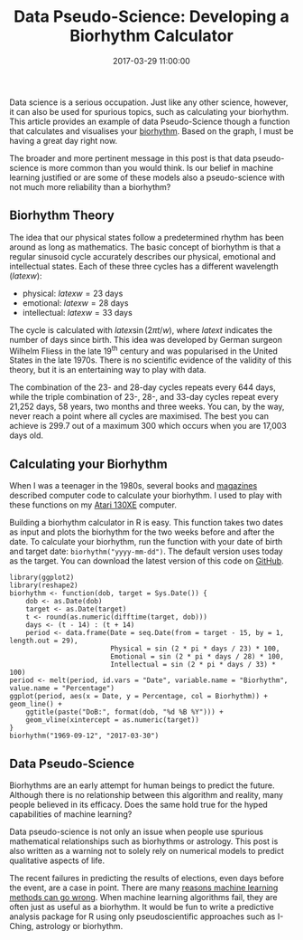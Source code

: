 #+title: Data Pseudo-Science: Developing a Biorhythm Calculator
#+date: 2017-03-29 11:00:00
#+lastmod: 2020-07-18
#+categories[]: The-Devil-is-in-the-Data
#+tags[]: Machine-Learning R-Language
#+draft: true

Data science is a serious occupation. Just like any other science,
however, it can also be used for spurious topics, such as calculating
your biorhythm. This article provides an example of data Pseudo-Science
though a function that calculates and visualises your
[[https://en.wikipedia.org/wiki/Biorhythm][biorhythm]]. Based on the
graph, I must be having a great day right now.

The broader and more pertinent message in this post is that data
pseudo-science is more common than you would think. Is our belief in
machine learning justified or are some of these models also a
pseudo-science with not much more reliability than a biorhythm?

** Biorhythm Theory
   :PROPERTIES:
   :CUSTOM_ID: biorhythm-theory
   :END:

The idea that our physical states follow a predetermined rhythm has been
around as long as mathematics. The basic concept of biorhythm is that a
regular sinusoid cycle accurately describes our physical, emotional and
intellectual states. Each of these three cycles has a different
wavelength ($latex w$):

- physical: $latex w = 23$ days
- emotional: $latex w = 28$ days
- intellectual: $latex w = 33$ days

The cycle is calculated with $latex \sin (2 \pi t / w)$, where $latex t$
indicates the number of days since birth. This idea was developed by
German surgeon Wilhelm Fliess in the late 19^{th} century and was
popularised in the United States in the late 1970s. There is no
scientific evidence of the validity of this theory, but it is an
entertaining way to play with data.

The combination of the 23- and 28-day cycles repeats every 644 days,
while the triple combination of 23-, 28-, and 33-day cycles repeat every
21,252 days, 58 years, two months and three weeks. You can, by the way,
never reach a point where all cycles are maximised. The best you can
achieve is 299.7 out of a maximum 300 which occurs when you are 17,003
days old.

** Calculating your Biorhythm
   :PROPERTIES:
   :CUSTOM_ID: calculating-your-biorhythm
   :END:

When I was a teenager in the 1980s, several books and
[[http://www.atarimagazines.com/v6n9/Biorhythms.html][magazines]]
described computer code to calculate your biorhythm. I used to play with
these functions on my
[[https://en.wikipedia.org/wiki/Atari_8-bit_family][Atari 130XE]]
computer.

Building a biorhythm calculator in R is easy. This function takes two
dates as input and plots the biorhythm for the two weeks before and
after the date. To calculate your biorhythm, run the function with your
date of birth and target date: =biorhythm("yyyy-mm-dd")=. The default
version uses today as the target. You can download the latest version of
this code on
[[https://github.com/pprevos/r.prevos.net/blob/master/Miscellaneous/biorhythm.R][GitHub]].

#+BEGIN_EXAMPLE
  library(ggplot2)
  library(reshape2)
  biorhythm <- function(dob, target = Sys.Date()) {
      dob <- as.Date(dob)
      target <- as.Date(target)
      t <- round(as.numeric(difftime(target, dob)))
      days <- (t - 14) : (t + 14)
      period <- data.frame(Date = seq.Date(from = target - 15, by = 1, length.out = 29),
                           Physical = sin (2 * pi * days / 23) * 100,
                           Emotional = sin (2 * pi * days / 28) * 100,
                           Intellectual = sin (2 * pi * days / 33) * 100)
  period <- melt(period, id.vars = "Date", variable.name = "Biorhythm", value.name = "Percentage")
  ggplot(period, aes(x = Date, y = Percentage, col = Biorhythm)) + geom_line() +
      ggtitle(paste("DoB:", format(dob, "%d %B %Y"))) +
      geom_vline(xintercept = as.numeric(target))
  }
  biorhythm("1969-09-12", "2017-03-30")
#+END_EXAMPLE

[[/images/blogs.dir/4/files/sites/4/2017/03/biorhythm.png]]

** Data Pseudo-Science
   :PROPERTIES:
   :CUSTOM_ID: data-pseudo-science
   :END:

Biorhythms are an early attempt for human beings to predict the future.
Although there is no relationship between this algorithm and reality,
many people believed in its efficacy. Does the same hold true for the
hyped capabilities of machine learning?

Data pseudo-science is not only an issue when people use spurious
mathematical relationships such as biorhythms or astrology. This post is
also written as a warning not to solely rely on numerical models to
predict qualitative aspects of life.

The recent failures in predicting the results of elections, even days
before the event, are a case in point. There are many
[[https://www.analyticsvidhya.com/blog/2016/05/8-reasons-analytics-machine-learning-models-fail-deployed/][reasons
machine learning methods can go wrong]]. When machine learning
algorithms fail, they are often just as useful as a biorhythm. It would
be fun to write a predictive analysis package for R using only
pseudoscientific approaches such as I-Ching, astrology or biorhythm.
